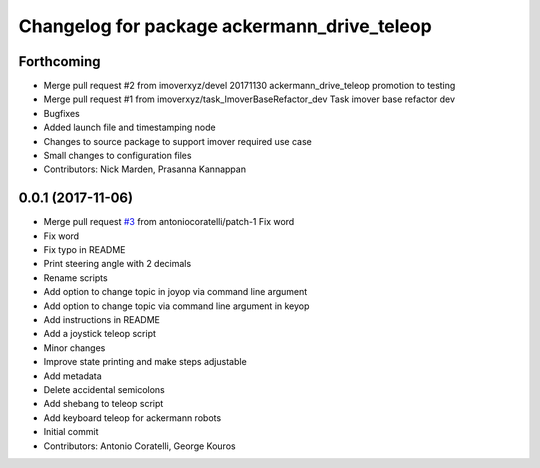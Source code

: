 ^^^^^^^^^^^^^^^^^^^^^^^^^^^^^^^^^^^^^^^^^^^^
Changelog for package ackermann_drive_teleop
^^^^^^^^^^^^^^^^^^^^^^^^^^^^^^^^^^^^^^^^^^^^

Forthcoming
-----------
* Merge pull request #2 from imoverxyz/devel
  20171130 ackermann_drive_teleop promotion to testing
* Merge pull request #1 from imoverxyz/task_ImoverBaseRefactor_dev
  Task imover base refactor dev
* Bugfixes
* Added launch file and timestamping node
* Changes to source package to support imover required use case
* Small changes to configuration files
* Contributors: Nick Marden, Prasanna Kannappan

0.0.1 (2017-11-06)
------------------
* Merge pull request `#3 <https://github.com/imoverxyz/ackermann_drive_teleop/issues/3>`_ from antoniocoratelli/patch-1
  Fix word
* Fix word
* Fix typo in README
* Print steering angle with 2 decimals
* Rename scripts
* Add option to change topic in joyop via command line argument
* Add option to change topic via command line argument in keyop
* Add instructions in README
* Add a joystick teleop script
* Minor changes
* Improve state printing and make steps adjustable
* Add metadata
* Delete accidental semicolons
* Add shebang to teleop script
* Add keyboard teleop for ackermann robots
* Initial commit
* Contributors: Antonio Coratelli, George Kouros
